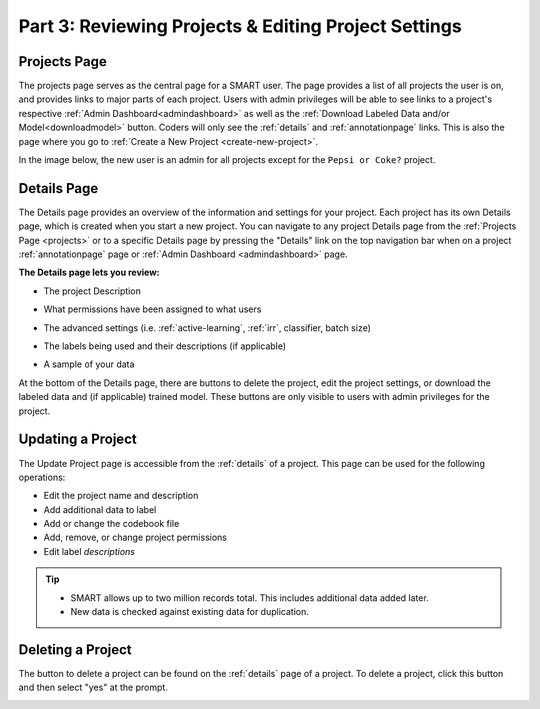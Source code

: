 Part 3: Reviewing Projects & Editing Project Settings
=====================================================

.. _projects:

Projects Page
-------------

The projects page serves as the central page for a SMART user. The page provides a list of all projects the user is on, and provides links to major parts of each project. Users with admin privileges will be able to see links to a project's respective :ref:`Admin Dashboard<admindashboard>` as well as the :ref:`Download Labeled Data and/or Model<downloadmodel>` button. Coders will only see the :ref:`details` and :ref:`annotationpage` links. This is also the page where you go to :ref:`Create a New Project <create-new-project>`.

In the image below, the new user is an admin for all projects except for the ``Pepsi or Coke?`` project.

|lotsofprojects|

.. _details:

Details Page
------------

The Details page provides an overview of the information and settings for your project. Each project has its own Details page, which is created when you start a new project. You can navigate to any project Details page from the :ref:`Projects Page <projects>` or to a specific Details page by pressing the "Details" link on the top navigation bar when on a project :ref:`annotationpage` page or :ref:`Admin Dashboard <admindashboard>` page.

**The Details page lets you review:**

* The project Description

|details-description|

* What permissions have been assigned to what users

|details-permissions|

* The advanced settings (i.e. :ref:`active-learning`, :ref:`irr`, classifier, batch size)

|details-advanced|

* The labels being used and their descriptions (if applicable)

|details-labels|

* A sample of your data

|details-data|

At the bottom of the Details page, there are buttons to delete the project, edit the project settings, or download the labeled data and (if applicable) trained model. These buttons are only visible to users with admin privileges for the project.
|details-buttons|

Updating a Project
------------------

The Update Project page is accessible from the :ref:`details` of a project. This page can be used for the following operations:

* Edit the project name and description
* Add additional data to label
* Add or change the codebook file
* Add, remove, or change project permissions
* Edit label *descriptions*

.. tip::

	* SMART allows up to two million records total. This includes additional data added later.
	* New data is checked against existing data for duplication.

Deleting a Project
------------------

The button to delete a project can be found on the :ref:`details` page of a project. To delete a project, click this button and then select "yes" at the prompt.

|delete-project|

.. |lotsofprojects| image:: ./nstatic/img/smart-reviewedit-lotsofprojects.png
.. |details-description| image:: ./nstatic/img/smart-reviewedit-detailsdescription.png
.. |details-permissions| image:: ./nstatic/img/smart-reviewedit-detailspermissions.png
.. |details-advanced| image:: ./nstatic/img/smart-reviewedit-detailsadvanced.png
.. |details-labels| image:: ./nstatic/img/smart-reviewedit-detailslabels.png
.. |details-data| image:: ./nstatic/img/smart-reviewedit-detailsdata.png
.. |details-buttons| image:: ./nstatic/img/smart-reviewedit-detailsbuttons.png
.. |delete-project| image:: ./nstatic/img/smart-reviewedit-delete.png
